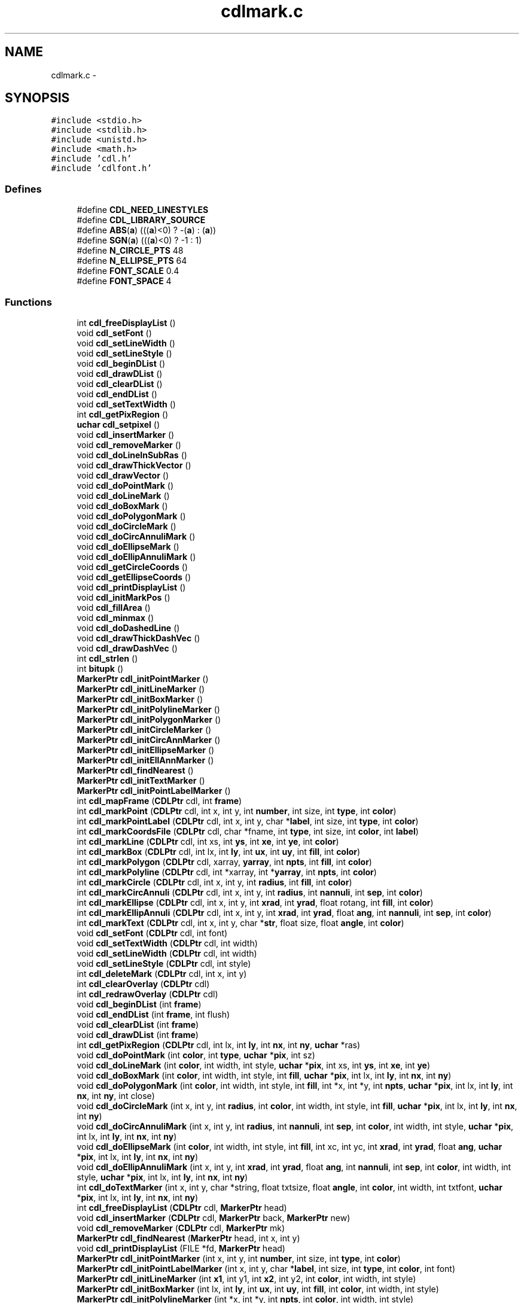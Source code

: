 .TH "cdlmark.c" 3 "23 Dec 2003" "imcat" \" -*- nroff -*-
.ad l
.nh
.SH NAME
cdlmark.c \- 
.SH SYNOPSIS
.br
.PP
\fC#include <stdio.h>\fP
.br
\fC#include <stdlib.h>\fP
.br
\fC#include <unistd.h>\fP
.br
\fC#include <math.h>\fP
.br
\fC#include 'cdl.h'\fP
.br
\fC#include 'cdlfont.h'\fP
.br

.SS "Defines"

.in +1c
.ti -1c
.RI "#define \fBCDL_NEED_LINESTYLES\fP"
.br
.ti -1c
.RI "#define \fBCDL_LIBRARY_SOURCE\fP"
.br
.ti -1c
.RI "#define \fBABS\fP(\fBa\fP)   (((\fBa\fP)<0) ? -(\fBa\fP) : (\fBa\fP))"
.br
.ti -1c
.RI "#define \fBSGN\fP(\fBa\fP)   (((\fBa\fP)<0) ? -1 : 1)"
.br
.ti -1c
.RI "#define \fBN_CIRCLE_PTS\fP   48"
.br
.ti -1c
.RI "#define \fBN_ELLIPSE_PTS\fP   64"
.br
.ti -1c
.RI "#define \fBFONT_SCALE\fP   0.4"
.br
.ti -1c
.RI "#define \fBFONT_SPACE\fP   4"
.br
.in -1c
.SS "Functions"

.in +1c
.ti -1c
.RI "int \fBcdl_freeDisplayList\fP ()"
.br
.ti -1c
.RI "void \fBcdl_setFont\fP ()"
.br
.ti -1c
.RI "void \fBcdl_setLineWidth\fP ()"
.br
.ti -1c
.RI "void \fBcdl_setLineStyle\fP ()"
.br
.ti -1c
.RI "void \fBcdl_beginDList\fP ()"
.br
.ti -1c
.RI "void \fBcdl_drawDList\fP ()"
.br
.ti -1c
.RI "void \fBcdl_clearDList\fP ()"
.br
.ti -1c
.RI "void \fBcdl_endDList\fP ()"
.br
.ti -1c
.RI "void \fBcdl_setTextWidth\fP ()"
.br
.ti -1c
.RI "int \fBcdl_getPixRegion\fP ()"
.br
.ti -1c
.RI "\fBuchar\fP \fBcdl_setpixel\fP ()"
.br
.ti -1c
.RI "void \fBcdl_insertMarker\fP ()"
.br
.ti -1c
.RI "void \fBcdl_removeMarker\fP ()"
.br
.ti -1c
.RI "void \fBcdl_doLineInSubRas\fP ()"
.br
.ti -1c
.RI "void \fBcdl_drawThickVector\fP ()"
.br
.ti -1c
.RI "void \fBcdl_drawVector\fP ()"
.br
.ti -1c
.RI "void \fBcdl_doPointMark\fP ()"
.br
.ti -1c
.RI "void \fBcdl_doLineMark\fP ()"
.br
.ti -1c
.RI "void \fBcdl_doBoxMark\fP ()"
.br
.ti -1c
.RI "void \fBcdl_doPolygonMark\fP ()"
.br
.ti -1c
.RI "void \fBcdl_doCircleMark\fP ()"
.br
.ti -1c
.RI "void \fBcdl_doCircAnnuliMark\fP ()"
.br
.ti -1c
.RI "void \fBcdl_doEllipseMark\fP ()"
.br
.ti -1c
.RI "void \fBcdl_doEllipAnnuliMark\fP ()"
.br
.ti -1c
.RI "void \fBcdl_getCircleCoords\fP ()"
.br
.ti -1c
.RI "void \fBcdl_getEllipseCoords\fP ()"
.br
.ti -1c
.RI "void \fBcdl_printDisplayList\fP ()"
.br
.ti -1c
.RI "void \fBcdl_initMarkPos\fP ()"
.br
.ti -1c
.RI "void \fBcdl_fillArea\fP ()"
.br
.ti -1c
.RI "void \fBcdl_minmax\fP ()"
.br
.ti -1c
.RI "void \fBcdl_doDashedLine\fP ()"
.br
.ti -1c
.RI "void \fBcdl_drawThickDashVec\fP ()"
.br
.ti -1c
.RI "void \fBcdl_drawDashVec\fP ()"
.br
.ti -1c
.RI "int \fBcdl_strlen\fP ()"
.br
.ti -1c
.RI "int \fBbitupk\fP ()"
.br
.ti -1c
.RI "\fBMarkerPtr\fP \fBcdl_initPointMarker\fP ()"
.br
.ti -1c
.RI "\fBMarkerPtr\fP \fBcdl_initLineMarker\fP ()"
.br
.ti -1c
.RI "\fBMarkerPtr\fP \fBcdl_initBoxMarker\fP ()"
.br
.ti -1c
.RI "\fBMarkerPtr\fP \fBcdl_initPolylineMarker\fP ()"
.br
.ti -1c
.RI "\fBMarkerPtr\fP \fBcdl_initPolygonMarker\fP ()"
.br
.ti -1c
.RI "\fBMarkerPtr\fP \fBcdl_initCircleMarker\fP ()"
.br
.ti -1c
.RI "\fBMarkerPtr\fP \fBcdl_initCircAnnMarker\fP ()"
.br
.ti -1c
.RI "\fBMarkerPtr\fP \fBcdl_initEllipseMarker\fP ()"
.br
.ti -1c
.RI "\fBMarkerPtr\fP \fBcdl_initEllAnnMarker\fP ()"
.br
.ti -1c
.RI "\fBMarkerPtr\fP \fBcdl_findNearest\fP ()"
.br
.ti -1c
.RI "\fBMarkerPtr\fP \fBcdl_initTextMarker\fP ()"
.br
.ti -1c
.RI "\fBMarkerPtr\fP \fBcdl_initPointLabelMarker\fP ()"
.br
.ti -1c
.RI "int \fBcdl_mapFrame\fP (\fBCDLPtr\fP cdl, int \fBframe\fP)"
.br
.ti -1c
.RI "int \fBcdl_markPoint\fP (\fBCDLPtr\fP cdl, int x, int y, int \fBnumber\fP, int size, int \fBtype\fP, int \fBcolor\fP)"
.br
.ti -1c
.RI "int \fBcdl_markPointLabel\fP (\fBCDLPtr\fP cdl, int x, int y, char *\fBlabel\fP, int size, int \fBtype\fP, int \fBcolor\fP)"
.br
.ti -1c
.RI "int \fBcdl_markCoordsFile\fP (\fBCDLPtr\fP cdl, char *fname, int \fBtype\fP, int size, int \fBcolor\fP, int \fBlabel\fP)"
.br
.ti -1c
.RI "int \fBcdl_markLine\fP (\fBCDLPtr\fP cdl, int xs, int \fBys\fP, int \fBxe\fP, int \fBye\fP, int \fBcolor\fP)"
.br
.ti -1c
.RI "int \fBcdl_markBox\fP (\fBCDLPtr\fP cdl, int lx, int \fBly\fP, int \fBux\fP, int \fBuy\fP, int \fBfill\fP, int \fBcolor\fP)"
.br
.ti -1c
.RI "int \fBcdl_markPolygon\fP (\fBCDLPtr\fP cdl, xarray, \fByarray\fP, int \fBnpts\fP, int \fBfill\fP, int \fBcolor\fP)"
.br
.ti -1c
.RI "int \fBcdl_markPolyline\fP (\fBCDLPtr\fP cdl, int *xarray, int *\fByarray\fP, int \fBnpts\fP, int \fBcolor\fP)"
.br
.ti -1c
.RI "int \fBcdl_markCircle\fP (\fBCDLPtr\fP cdl, int x, int y, int \fBradius\fP, int \fBfill\fP, int \fBcolor\fP)"
.br
.ti -1c
.RI "int \fBcdl_markCircAnnuli\fP (\fBCDLPtr\fP cdl, int x, int y, int \fBradius\fP, int \fBnannuli\fP, int \fBsep\fP, int \fBcolor\fP)"
.br
.ti -1c
.RI "int \fBcdl_markEllipse\fP (\fBCDLPtr\fP cdl, int x, int y, int \fBxrad\fP, int \fByrad\fP, float rotang, int \fBfill\fP, int \fBcolor\fP)"
.br
.ti -1c
.RI "int \fBcdl_markEllipAnnuli\fP (\fBCDLPtr\fP cdl, int x, int y, int \fBxrad\fP, int \fByrad\fP, float \fBang\fP, int \fBnannuli\fP, int \fBsep\fP, int \fBcolor\fP)"
.br
.ti -1c
.RI "int \fBcdl_markText\fP (\fBCDLPtr\fP cdl, int x, int y, char *\fBstr\fP, float size, float \fBangle\fP, int \fBcolor\fP)"
.br
.ti -1c
.RI "void \fBcdl_setFont\fP (\fBCDLPtr\fP cdl, int font)"
.br
.ti -1c
.RI "void \fBcdl_setTextWidth\fP (\fBCDLPtr\fP cdl, int width)"
.br
.ti -1c
.RI "void \fBcdl_setLineWidth\fP (\fBCDLPtr\fP cdl, int width)"
.br
.ti -1c
.RI "void \fBcdl_setLineStyle\fP (\fBCDLPtr\fP cdl, int style)"
.br
.ti -1c
.RI "int \fBcdl_deleteMark\fP (\fBCDLPtr\fP cdl, int x, int y)"
.br
.ti -1c
.RI "int \fBcdl_clearOverlay\fP (\fBCDLPtr\fP cdl)"
.br
.ti -1c
.RI "int \fBcdl_redrawOverlay\fP (\fBCDLPtr\fP cdl)"
.br
.ti -1c
.RI "void \fBcdl_beginDList\fP (int \fBframe\fP)"
.br
.ti -1c
.RI "void \fBcdl_endDList\fP (int \fBframe\fP, int flush)"
.br
.ti -1c
.RI "void \fBcdl_clearDList\fP (int \fBframe\fP)"
.br
.ti -1c
.RI "void \fBcdl_drawDList\fP (int \fBframe\fP)"
.br
.ti -1c
.RI "int \fBcdl_getPixRegion\fP (\fBCDLPtr\fP cdl, int lx, int \fBly\fP, int \fBnx\fP, int \fBny\fP, \fBuchar\fP *ras)"
.br
.ti -1c
.RI "void \fBcdl_doPointMark\fP (int \fBcolor\fP, int \fBtype\fP, \fBuchar\fP *\fBpix\fP, int sz)"
.br
.ti -1c
.RI "void \fBcdl_doLineMark\fP (int \fBcolor\fP, int width, int style, \fBuchar\fP *\fBpix\fP, int xs, int \fBys\fP, int \fBxe\fP, int \fBye\fP)"
.br
.ti -1c
.RI "void \fBcdl_doBoxMark\fP (int \fBcolor\fP, int width, int style, int \fBfill\fP, \fBuchar\fP *\fBpix\fP, int lx, int \fBly\fP, int \fBnx\fP, int \fBny\fP)"
.br
.ti -1c
.RI "void \fBcdl_doPolygonMark\fP (int \fBcolor\fP, int width, int style, int \fBfill\fP, int *x, int *y, int \fBnpts\fP, \fBuchar\fP *\fBpix\fP, int lx, int \fBly\fP, int \fBnx\fP, int \fBny\fP, int close)"
.br
.ti -1c
.RI "void \fBcdl_doCircleMark\fP (int x, int y, int \fBradius\fP, int \fBcolor\fP, int width, int style, int \fBfill\fP, \fBuchar\fP *\fBpix\fP, int lx, int \fBly\fP, int \fBnx\fP, int \fBny\fP)"
.br
.ti -1c
.RI "void \fBcdl_doCircAnnuliMark\fP (int x, int y, int \fBradius\fP, int \fBnannuli\fP, int \fBsep\fP, int \fBcolor\fP, int width, int style, \fBuchar\fP *\fBpix\fP, int lx, int \fBly\fP, int \fBnx\fP, int \fBny\fP)"
.br
.ti -1c
.RI "void \fBcdl_doEllipseMark\fP (int \fBcolor\fP, int width, int style, int \fBfill\fP, int xc, int yc, int \fBxrad\fP, int \fByrad\fP, float \fBang\fP, \fBuchar\fP *\fBpix\fP, int lx, int \fBly\fP, int \fBnx\fP, int \fBny\fP)"
.br
.ti -1c
.RI "void \fBcdl_doEllipAnnuliMark\fP (int x, int y, int \fBxrad\fP, int \fByrad\fP, float \fBang\fP, int \fBnannuli\fP, int \fBsep\fP, int \fBcolor\fP, int width, int style, \fBuchar\fP *\fBpix\fP, int lx, int \fBly\fP, int \fBnx\fP, int \fBny\fP)"
.br
.ti -1c
.RI "int \fBcdl_doTextMarker\fP (int x, int y, char *string, float txtsize, float \fBangle\fP, int \fBcolor\fP, int width, int txtfont, \fBuchar\fP *\fBpix\fP, int lx, int \fBly\fP, int \fBnx\fP, int \fBny\fP)"
.br
.ti -1c
.RI "int \fBcdl_freeDisplayList\fP (\fBCDLPtr\fP cdl, \fBMarkerPtr\fP head)"
.br
.ti -1c
.RI "void \fBcdl_insertMarker\fP (\fBCDLPtr\fP cdl, \fBMarkerPtr\fP back, \fBMarkerPtr\fP new)"
.br
.ti -1c
.RI "void \fBcdl_removeMarker\fP (\fBCDLPtr\fP cdl, \fBMarkerPtr\fP mk)"
.br
.ti -1c
.RI "\fBMarkerPtr\fP \fBcdl_findNearest\fP (\fBMarkerPtr\fP head, int x, int y)"
.br
.ti -1c
.RI "void \fBcdl_printDisplayList\fP (FILE *fd, \fBMarkerPtr\fP head)"
.br
.ti -1c
.RI "\fBMarkerPtr\fP \fBcdl_initPointMarker\fP (int x, int y, int \fBnumber\fP, int size, int \fBtype\fP, int \fBcolor\fP)"
.br
.ti -1c
.RI "\fBMarkerPtr\fP \fBcdl_initPointLabelMarker\fP (int x, int y, char *\fBlabel\fP, int size, int \fBtype\fP, int \fBcolor\fP, int font)"
.br
.ti -1c
.RI "\fBMarkerPtr\fP \fBcdl_initLineMarker\fP (int \fBx1\fP, int y1, int \fBx2\fP, int y2, int \fBcolor\fP, int width, int style)"
.br
.ti -1c
.RI "\fBMarkerPtr\fP \fBcdl_initBoxMarker\fP (int lx, int \fBly\fP, int \fBux\fP, int \fBuy\fP, int \fBfill\fP, int \fBcolor\fP, int width, int style)"
.br
.ti -1c
.RI "\fBMarkerPtr\fP \fBcdl_initPolylineMarker\fP (int *x, int *y, int \fBnpts\fP, int \fBcolor\fP, int width, int style)"
.br
.ti -1c
.RI "\fBMarkerPtr\fP \fBcdl_initPolygonMarker\fP (int *x, int *y, int \fBnpts\fP, int \fBfill\fP, int \fBcolor\fP, int width, int style)"
.br
.ti -1c
.RI "\fBMarkerPtr\fP \fBcdl_initCircleMarker\fP (int x, int y, int \fBradius\fP, int \fBfill\fP, int \fBcolor\fP, int width, int style)"
.br
.ti -1c
.RI "\fBMarkerPtr\fP \fBcdl_initCircAnnMarker\fP (int x, int y, int \fBradius\fP, int \fBnannuli\fP, int \fBsep\fP, int \fBcolor\fP, int width, int style)"
.br
.ti -1c
.RI "\fBMarkerPtr\fP \fBcdl_initEllipseMarker\fP (int x, int y, int \fBxrad\fP, int \fByrad\fP, float \fBang\fP, int \fBfill\fP, int \fBcolor\fP, int width, int style)"
.br
.ti -1c
.RI "\fBMarkerPtr\fP \fBcdl_initEllAnnMarker\fP (int x, int y, int \fBxrad\fP, int \fByrad\fP, float \fBang\fP, int \fBnannuli\fP, int \fBsep\fP, int \fBcolor\fP, int width, int style)"
.br
.ti -1c
.RI "\fBMarkerPtr\fP \fBcdl_initTextMarker\fP (int x, int y, char *string, float size, int \fBcolor\fP, int font, int width)"
.br
.ti -1c
.RI "void \fBcdl_initMarkPos\fP (\fBMarkerPtr\fP mk, int \fBnx\fP, int \fBny\fP, int lx, int \fBly\fP)"
.br
.ti -1c
.RI "void \fBcdl_doLineInSubRas\fP (\fBuchar\fP *\fBpix\fP, int \fBcolor\fP, int width, int style, int \fBx1\fP, int \fBx2\fP, int y1, int y2, int lx, int \fBly\fP, int \fBnx\fP, int \fBny\fP)"
.br
.ti -1c
.RI "void \fBcdl_doDashedLine\fP (\fBuchar\fP *\fBpix\fP, int \fBcolor\fP, int width, int style, int *x, int *y, int \fBnpts\fP, int lx, int \fBly\fP, int \fBnx\fP, int \fBny\fP)"
.br
.ti -1c
.RI "void \fBcdl_drawThickVector\fP (\fBuchar\fP *\fBpix\fP, int \fBcolor\fP, int width, int style, int \fBx1\fP, int \fBx2\fP, int y1, int y2, int lx, int \fBly\fP, int \fBnx\fP, int \fBny\fP)"
.br
.ti -1c
.RI "void \fBcdl_drawVector\fP (\fBuchar\fP *\fBpix\fP, int \fBcolor\fP, int \fBx1\fP, int \fBx2\fP, int y1, int y2, int lx, int \fBly\fP, int \fBnx\fP, int \fBny\fP)"
.br
.ti -1c
.RI "void \fBcdl_drawThickDashVec\fP (\fBuchar\fP *\fBpix\fP, int \fBcolor\fP, int width, int style, int \fBx1\fP, int \fBx2\fP, int y1, int y2, int lx, int \fBly\fP, int \fBnx\fP, int \fBny\fP)"
.br
.ti -1c
.RI "void \fBcdl_drawDashVec\fP (\fBuchar\fP *\fBpix\fP, int \fBcolor\fP, int style, int \fBx1\fP, int \fBx2\fP, int y1, int y2, int lx, int \fBly\fP, int \fBnx\fP, int \fBny\fP)"
.br
.ti -1c
.RI "\fBuchar\fP \fBcdl_setpixel\fP (\fBuchar\fP \fBpix\fP, int style, int \fBcolor\fP)"
.br
.ti -1c
.RI "void \fBcdl_fillArea\fP (\fBuchar\fP *\fBpix\fP, int \fBnx\fP, int \fBny\fP, int \fBcolor\fP)"
.br
.ti -1c
.RI "void \fBcdl_getCircleCoords\fP (int xcen, int ycen, int \fBradius\fP, int *x, int *y, int \fBnpts\fP)"
.br
.ti -1c
.RI "void \fBcdl_getEllipseCoords\fP (int xcen, int ycen, int xradius, int yradius, float rotang, int *x, int *y)"
.br
.ti -1c
.RI "void \fBcdl_minmax\fP (int *array, int \fBnpts\fP, int *amin, int *amax)"
.br
.ti -1c
.RI "int \fBcdl_strlen\fP (char *\fBstr\fP, float txtsize, int txtfont)"
.br
.ti -1c
.RI "int \fBbitupk\fP (unsigned int wordp, int offset, int nbits)"
.br
.in -1c
.SS "Variables"

.in +1c
.ti -1c
.RI "\fBMarkerPtr\fP \fBDLHead\fP [MAX_FRAMES]"
.br
.ti -1c
.RI "\fBMarkerPtr\fP \fBDLTail\fP [MAX_FRAMES]"
.br
.ti -1c
.RI "int \fBDLFlag\fP []"
.br
.ti -1c
.RI "\fBuchar\fP * \fBDLFBPix\fP [MAX_FRAMES]"
.br
.ti -1c
.RI "int \fBcdl_debug\fP"
.br
.ti -1c
.RI "unsigned \fBbitmask\fP []"
.br
.in -1c
.SH "Define Documentation"
.PP 
.SS "#define ABS(\fBa\fP)   (((\fBa\fP)<0) ? -(\fBa\fP) : (\fBa\fP))"
.PP
Definition at line 141 of file cdlmark.c.
.PP
Referenced by cdl_doLineMark(), cdl_drawDashVec(), cdl_drawVector(), cdl_findNearest(), cdl_markLine(), cdl_markPolygon(), cdl_markPolyline(), and doplot().
.SS "#define CDL_LIBRARY_SOURCE"
.PP
Definition at line 6 of file cdlmark.c.
.SS "#define CDL_NEED_LINESTYLES"
.PP
Definition at line 5 of file cdlmark.c.
.SS "#define FONT_SCALE   0.4"
.PP
Definition at line 148 of file cdlmark.c.
.PP
Referenced by cdl_doTextMarker(), cdl_markPoint(), cdl_markText(), and cdl_strlen().
.SS "#define FONT_SPACE   4"
.PP
Definition at line 149 of file cdlmark.c.
.PP
Referenced by cdl_doTextMarker(), cdl_markText(), and cdl_strlen().
.SS "#define N_CIRCLE_PTS   48"
.PP
Definition at line 146 of file cdlmark.c.
.PP
Referenced by cdl_doCircleMark().
.SS "#define N_ELLIPSE_PTS   64"
.PP
Definition at line 147 of file cdlmark.c.
.PP
Referenced by cdl_doEllipseMark(), and cdl_getEllipseCoords().
.SS "#define SGN(\fBa\fP)   (((\fBa\fP)<0) ? -1 : 1)"
.PP
Definition at line 144 of file cdlmark.c.
.PP
Referenced by cdl_drawDashVec(), and cdl_drawVector().
.SH "Function Documentation"
.PP 
.SS "int bitupk (unsigned int wordp, int offset, int nbits)\fC [static]\fP"
.PP
Definition at line 3818 of file cdlmark.c.
.PP
References bitmask.
.SS "int bitupk ()"
.PP
Referenced by cdl_doTextMarker().
.SS "void cdl_beginDList (int frame)"
.PP
Definition at line 1350 of file cdlmark.c.
.PP
References frame.
.SS "void cdl_beginDList ()"
.PP
.SS "void cdl_clearDList (int frame)"
.PP
Definition at line 1394 of file cdlmark.c.
.PP
References frame.
.SS "void cdl_clearDList ()"
.PP
.SS "int cdl_clearOverlay (\fBCDLPtr\fP cdl)"
.PP
Definition at line 1278 of file cdlmark.c.
.PP
References Marker::back, cdl_debug, cdl_removeMarker(), cdl_writeSubRaster(), CDLPtr, DLHead, DLTail, ERR, Marker::lx, Marker::ly, MarkerPtr, Marker::nx, Marker::ny, OK, and Marker::refpix.
.SS "int cdl_deleteMark (\fBCDLPtr\fP cdl, int x, int y)"
.PP
Definition at line 1218 of file cdlmark.c.
.PP
References Marker::back, cdl_debug, cdl_findNearest(), cdl_removeMarker(), cdl_writeSubRaster(), CDLPtr, DLHead, ERR, Marker::lx, Marker::ly, MarkerPtr, MK_POINT, MK_TEXT, Marker::next, Marker::number, Marker::nx, Marker::ny, OK, Marker::refpix, Marker::type, x, and y.
.SS "void cdl_doBoxMark (int color, int width, int style, int fill, \fBuchar\fP	* pix, int lx, int ly, int nx, int ny)\fC [static]\fP"
.PP
Definition at line 1649 of file cdlmark.c.
.PP
References cdl_doDashedLine(), color, dot(), fill, i, j, k, L_HOLLOW, L_SHADOW, L_SOLID, ly, nx, ny, pix, uchar, w, x, and y.
.SS "void cdl_doBoxMark ()"
.PP
Referenced by cdl_doPointMark(), and cdl_markBox().
.SS "void cdl_doCircAnnuliMark (int x, int y, int radius, int nannuli, int sep, int color, int width, int style, \fBuchar\fP	* pix, int lx, int ly, int nx, int ny)\fC [static]\fP"
.PP
Definition at line 1905 of file cdlmark.c.
.PP
References cdl_doCircleMark(), color, False, i, ly, nannuli, nx, ny, pix, radius, sep, uchar, x, and y.
.SS "void cdl_doCircAnnuliMark ()"
.PP
Referenced by cdl_markCircAnnuli().
.SS "void cdl_doCircleMark (int x, int y, int radius, int color, int width, int style, int fill, \fBuchar\fP	* pix, int lx, int ly, int nx, int ny)\fC [static]\fP"
.PP
Definition at line 1858 of file cdlmark.c.
.PP
References cdl_doPolygonMark(), cdl_getCircleCoords(), color, fill, ly, N_CIRCLE_PTS, nx, ny, pix, radius, True, uchar, x, xp(), y, and yp().
.SS "void cdl_doCircleMark ()"
.PP
Referenced by cdl_doCircAnnuliMark(), cdl_doPointMark(), and cdl_markCircle().
.SS "void cdl_doDashedLine (\fBuchar\fP	* pix, int color, int width, int style, int	* x, int * y, int npts, int lx, int ly, int nx, int ny)\fC [static]\fP"
.PP
Definition at line 3071 of file cdlmark.c.
.PP
References cdl_debug, cdl_drawDashVec(), cdl_drawThickDashVec(), color, dot(), i, ly, npts, nx, ny, pix, uchar, x, and y.
.SS "void cdl_doDashedLine ()"
.PP
Referenced by cdl_doBoxMark(), cdl_doLineMark(), and cdl_doPolygonMark().
.SS "void cdl_doEllipAnnuliMark (int x, int y, int xrad, int yrad, float ang, int nannuli, int sep, int color, int width, int style, \fBuchar\fP	* pix, int lx, int ly, int nx, int ny)\fC [static]\fP"
.PP
Definition at line 2002 of file cdlmark.c.
.PP
References ang, cdl_doEllipseMark(), color, False, i, ly, nannuli, nx, ny, pix, sep, uchar, x, xrad, y, and yrad.
.SS "void cdl_doEllipAnnuliMark ()"
.PP
Referenced by cdl_markEllipAnnuli().
.SS "void cdl_doEllipseMark (int color, int width, int style, int fill, int xc, int yc, int xrad, int yrad, float ang, \fBuchar\fP	* pix, int lx, int ly, int nx, int ny)\fC [static]\fP"
.PP
Definition at line 1952 of file cdlmark.c.
.PP
References ang, cdl_doPolygonMark(), cdl_getEllipseCoords(), color, fill, ly, N_ELLIPSE_PTS, nx, ny, pix, True, uchar, xp(), xrad, yp(), and yrad.
.SS "void cdl_doEllipseMark ()\fC [static]\fP"
.PP
Referenced by cdl_doEllipAnnuliMark(), and cdl_markEllipse().
.SS "void cdl_doLineInSubRas (\fBuchar\fP	* pix, int color, int width, int style, int x1, int x2, int y1, int y2, int lx, int ly, int nx, int ny)\fC [static]\fP"
.PP
Definition at line 3024 of file cdlmark.c.
.PP
References cdl_drawThickVector(), cdl_drawVector(), color, L_HOLLOW, L_SOLID, ly, nx, ny, pix, and uchar.
.SS "void cdl_doLineInSubRas ()\fC [static]\fP"
.PP
Referenced by cdl_doLineMark(), cdl_doPolygonMark(), cdl_doTextMarker(), and cdl_markText().
.SS "void cdl_doLineMark (int color, int width, int style, \fBuchar\fP	* pix, int xs, int ys, int xe, int ye)\fC [static]\fP"
.PP
Definition at line 1593 of file cdlmark.c.
.PP
References ABS, cdl_doDashedLine(), cdl_doLineInSubRas(), color, L_DASHED, L_DOTDASH, L_DOTTED, L_HOLLOW, L_SOLID, ly, min, nx, ny, pix, uchar, x, xe, y, ye, and ys.
.SS "void cdl_doLineMark ()"
.PP
Referenced by cdl_markLine().
.SS "void cdl_doPointMark (int color, int type, \fBuchar\fP	* pix, int sz)\fC [static]\fP"
.PP
Definition at line 1474 of file cdlmark.c.
.PP
References cdl_doBoxMark(), cdl_doCircleMark(), cdl_doPolygonMark(), color, fill, i, j, k, L_SOLID, M_BOX, M_CIRCLE, M_CROSS, M_DIAMOND, M_FILL, M_HBLINE, M_HLINE, M_PLUS, M_POINT, M_STAR, M_VBLINE, M_VLINE, npts, pix, True, type, uchar, x, xp(), y, and yp().
.SS "void cdl_doPointMark ()\fC [static]\fP"
.PP
Referenced by cdl_markPoint(), and cdl_markPointLabel().
.SS "void cdl_doPolygonMark (int color, int width, int style, int fill, int	* x, int * y, int npts, \fBuchar\fP	* pix, int lx, int ly, int nx, int ny, int close)\fC [static]\fP"
.PP
Definition at line 1753 of file cdlmark.c.
.PP
References cdl_debug, cdl_doDashedLine(), cdl_doLineInSubRas(), cdl_fillArea(), color, fill, i, L_DASHED, L_DOTDASH, L_DOTTED, L_HOLLOW, L_SOLID, ly, malloc(), npts, nx, ny, pix, uchar, x, xp(), y, and yp().
.SS "void cdl_doPolygonMark ()\fC [static]\fP"
.PP
Referenced by cdl_doCircleMark(), cdl_doEllipseMark(), cdl_doPointMark(), cdl_markPolygon(), and cdl_markPolyline().
.SS "int cdl_doTextMarker (int x, int y, char    * string, float txtsize, float angle, int color, int width, int txtfont, \fBuchar\fP   * pix, int lx, int ly, int nx, int ny)"
.PP
Definition at line 2053 of file cdlmark.c.
.PP
References angle, bitupk(), cdl_doLineInSubRas(), CHARACTER_END, CHARACTER_HEIGHT, CHARACTER_START, CHARACTER_WIDTH, chridx, chrtab, color, COORD_PEN_LEN, COORD_PEN_START, COORD_X_LEN, COORD_X_START, COORD_Y_LEN, COORD_Y_START, F_FUTURA, F_GREEK, F_ROMAN, F_TIMES, FONT_SCALE, FONT_SPACE, futidx, futtab, futwid, gchidx, gchtab, gchwid, i, j, L_SOLID, len, ly, mx, my, nx, ny, OK, pix, size, timidx, timtab, timwid, uchar, w, x, and y.
.PP
Referenced by cdl_markText().
.SS "void cdl_drawDashVec (\fBuchar\fP	* pix, int color, int style, int x1, int x2, int y1, int y2, int lx, int ly, int nx, int ny)\fC [static]\fP"
.PP
Definition at line 3365 of file cdlmark.c.
.PP
References ABS, cdl_setpixel(), color, d, dx, dy, i, ly, max, min, nx, ny, pix, SGN, uchar, x, and y.
.SS "void cdl_drawDashVec ()"
.PP
Referenced by cdl_doDashedLine(), and cdl_drawThickDashVec().
.SS "void cdl_drawDList (int frame)"
.PP
Definition at line 1413 of file cdlmark.c.
.PP
References frame.
.SS "void cdl_drawDList ()"
.PP
.SS "void cdl_drawThickDashVec (\fBuchar\fP	* pix, int color, int width, int style, int x1, int x2, int y1, int y2, int lx, int ly, int nx, int ny)\fC [static]\fP"
.PP
Definition at line 3277 of file cdlmark.c.
.PP
References abs, cdl_drawDashVec(), color, dot(), dx, dy, i, L_DASHED, L_DOTDASH, L_DOTTED, ly, n, nx, ny, pix, sign, and uchar.
.SS "void cdl_drawThickDashVec ()\fC [static]\fP"
.PP
Referenced by cdl_doDashedLine().
.SS "void cdl_drawThickVector (\fBuchar\fP	* pix, int color, int width, int style, int x1, int x2, int y1, int y2, int lx, int ly, int nx, int ny)\fC [static]\fP"
.PP
Definition at line 3129 of file cdlmark.c.
.PP
References abs, cdl_drawVector(), color, dx, dy, i, L_HOLLOW, L_SHADOW, ly, n, nx, ny, pix, sign, uchar, and w.
.SS "void cdl_drawThickVector ()"
.PP
Referenced by cdl_doLineInSubRas().
.SS "void cdl_drawVector (\fBuchar\fP	* pix, int color, int x1, int x2, int y1, int y2, int lx, int ly, int nx, int ny)\fC [static]\fP"
.PP
Definition at line 3211 of file cdlmark.c.
.PP
References ABS, color, d, dx, dy, i, ly, max, min, nx, ny, pix, SGN, uchar, x, and y.
.SS "void cdl_drawVector ()"
.PP
Referenced by cdl_doLineInSubRas(), and cdl_drawThickVector().
.SS "void cdl_endDList (int frame, int flush)"
.PP
Definition at line 1374 of file cdlmark.c.
.PP
References frame.
.SS "void cdl_endDList ()"
.PP
.SS "void cdl_fillArea (\fBuchar\fP	* pix, int nx, int ny, int color)\fC [static]\fP"
.PP
Definition at line 3464 of file cdlmark.c.
.PP
References color, i, j, l, nx, ny, pix, r, and uchar.
.SS "void cdl_fillArea ()\fC [static]\fP"
.PP
Referenced by cdl_doPolygonMark().
.SS "\fBMarkerPtr\fP cdl_findNearest (\fBMarkerPtr\fP head, int x, int y)"
.PP
Definition at line 2381 of file cdlmark.c.
.PP
References A, ABS, C, cdl_debug, dist, dmin, i, MarkerPtr, min, MK_BOX, MK_CIRCANN, MK_CIRCLE, MK_ELLIPANN, MK_ELLIPSE, MK_LINE, MK_POINT, MK_POLYGON, MK_POLYLINE, MK_TEXT, Marker::next, Marker::npts, Marker::type, Marker::x, x, Marker::xp, Marker::y, y, and Marker::yp.
.SS "\fBMarkerPtr\fP cdl_findNearest ()"
.PP
Referenced by cdl_deleteMark().
.SS "int cdl_freeDisplayList (\fBCDLPtr\fP cdl, \fBMarkerPtr\fP head)"
.PP
Definition at line 2258 of file cdlmark.c.
.PP
References cdl_debug, cdl_removeMarker(), CDLPtr, MarkerPtr, Marker::next, and OK.
.SS "int cdl_freeDisplayList ()"
.PP
Referenced by cdl_displayPix().
.SS "void cdl_getCircleCoords (int xcen, int ycen, int radius, int	* x, int * y, int npts)\fC [static]\fP"
.PP
Definition at line 3513 of file cdlmark.c.
.PP
References a1, a2, a3, b1, b2, b3, b4, i, npts, radius, x, and y.
.SS "void cdl_getCircleCoords ()\fC [static]\fP"
.PP
Referenced by cdl_doCircleMark().
.SS "void cdl_getEllipseCoords (int xcen, int ycen, int xradius, int yradius, float rotang, int	* x, int * y)\fC [static]\fP"
.PP
Definition at line 3598 of file cdlmark.c.
.PP
References a2, b1, b3, i, N_ELLIPSE_PTS, x, and y.
.SS "void cdl_getEllipseCoords ()"
.PP
Referenced by cdl_doEllipseMark().
.SS "int cdl_getPixRegion (\fBCDLPtr\fP cdl, int lx, int ly, int nx, int ny, \fBuchar\fP	* ras)\fC [static]\fP"
.PP
Definition at line 1444 of file cdlmark.c.
.PP
References cdl_readSubRaster(), CDLPtr, ly, malloc(), nx, ny, and uchar.
.SS "int cdl_getPixRegion ()\fC [static]\fP"
.PP
Referenced by cdl_markBox(), cdl_markCircAnnuli(), cdl_markCircle(), cdl_markEllipAnnuli(), cdl_markEllipse(), cdl_markLine(), cdl_markPoint(), cdl_markPointLabel(), cdl_markPolygon(), cdl_markPolyline(), and cdl_markText().
.SS "\fBMarkerPtr\fP cdl_initBoxMarker (int lx, int ly, int ux, int uy, int fill, int color, int width, int style)\fC [static]\fP"
.PP
Definition at line 2630 of file cdlmark.c.
.PP
References Marker::color, color, Marker::fill, fill, Marker::linestyle, Marker::linewidth, ly, malloc(), MarkerPtr, MK_BOX, Marker::type, ux, uy, Marker::x, Marker::xp, Marker::y, and Marker::yp.
.SS "\fBMarkerPtr\fP cdl_initBoxMarker ()\fC [static]\fP"
.PP
Referenced by cdl_markBox().
.SS "\fBMarkerPtr\fP cdl_initCircAnnMarker (int x, int y, int radius, int nannuli, int sep, int color, int width, int style)\fC [static]\fP"
.PP
Definition at line 2809 of file cdlmark.c.
.PP
References Marker::color, color, Marker::linestyle, Marker::linewidth, MarkerPtr, MK_CIRCANN, Marker::nannuli, nannuli, Marker::radius, radius, Marker::sep, sep, Marker::type, Marker::x, x, Marker::y, and y.
.SS "\fBMarkerPtr\fP cdl_initCircAnnMarker ()\fC [static]\fP"
.PP
Referenced by cdl_markCircAnnuli().
.SS "\fBMarkerPtr\fP cdl_initCircleMarker (int x, int y, int radius, int fill, int color, int width, int style)\fC [static]\fP"
.PP
Definition at line 2766 of file cdlmark.c.
.PP
References Marker::color, color, Marker::fill, fill, Marker::linestyle, Marker::linewidth, MarkerPtr, MK_CIRCLE, Marker::radius, radius, Marker::type, Marker::x, x, Marker::y, and y.
.SS "\fBMarkerPtr\fP cdl_initCircleMarker ()"
.PP
Referenced by cdl_markCircle().
.SS "\fBMarkerPtr\fP cdl_initEllAnnMarker (int x, int y, int xrad, int yrad, float ang, int nannuli, int sep, int color, int width, int style)\fC [static]\fP"
.PP
Definition at line 2903 of file cdlmark.c.
.PP
References Marker::ang, ang, Marker::color, color, Marker::linestyle, Marker::linewidth, MarkerPtr, MK_ELLIPANN, Marker::nannuli, nannuli, Marker::sep, sep, Marker::type, Marker::x, x, Marker::xrad, xrad, Marker::y, y, Marker::yrad, and yrad.
.SS "\fBMarkerPtr\fP cdl_initEllAnnMarker ()\fC [static]\fP"
.PP
Referenced by cdl_markEllipAnnuli().
.SS "\fBMarkerPtr\fP cdl_initEllipseMarker (int x, int y, int xrad, int yrad, float ang, int fill, int color, int width, int style)\fC [static]\fP"
.PP
Definition at line 2855 of file cdlmark.c.
.PP
References Marker::ang, ang, Marker::color, color, Marker::fill, fill, Marker::linestyle, Marker::linewidth, MarkerPtr, MK_ELLIPSE, Marker::type, Marker::x, x, Marker::xrad, xrad, Marker::y, y, Marker::yrad, and yrad.
.SS "\fBMarkerPtr\fP cdl_initEllipseMarker ()"
.PP
Referenced by cdl_markEllipse().
.SS "\fBMarkerPtr\fP cdl_initLineMarker (int x1, int y1, int x2, int y2, int color, int width, int style)\fC [static]\fP"
.PP
Definition at line 2585 of file cdlmark.c.
.PP
References Marker::color, color, Marker::linestyle, Marker::linewidth, malloc(), MarkerPtr, MK_LINE, Marker::type, Marker::x, Marker::xp, Marker::y, and Marker::yp.
.SS "\fBMarkerPtr\fP cdl_initLineMarker ()"
.PP
Referenced by cdl_markLine().
.SS "void cdl_initMarkPos (\fBMarkerPtr\fP mk, int nx, int ny, int lx, int ly)\fC [static]\fP"
.PP
Definition at line 2981 of file cdlmark.c.
.PP
References ly, MarkerPtr, nx, and ny.
.SS "void cdl_initMarkPos ()"
.PP
Referenced by cdl_markBox(), cdl_markCircAnnuli(), cdl_markCircle(), cdl_markEllipAnnuli(), cdl_markEllipse(), cdl_markLine(), cdl_markPoint(), cdl_markPointLabel(), cdl_markPolygon(), cdl_markPolyline(), and cdl_markText().
.SS "\fBMarkerPtr\fP cdl_initPointLabelMarker (int x, int y, char    * label, int size, int type, int color, int font)\fC [static]\fP"
.PP
Definition at line 2543 of file cdlmark.c.
.PP
References Marker::color, color, Marker::font, label, malloc(), MarkerPtr, MK_POINT, Marker::pt_type, Marker::size, size, Marker::str, Marker::type, type, Marker::x, x, Marker::y, and y.
.SS "\fBMarkerPtr\fP cdl_initPointLabelMarker ()"
.PP
Referenced by cdl_markPointLabel().
.SS "\fBMarkerPtr\fP cdl_initPointMarker (int x, int y, int number, int size, int type, int color)\fC [static]\fP"
.PP
Definition at line 2502 of file cdlmark.c.
.PP
References Marker::color, color, MarkerPtr, MK_POINT, Marker::number, number, Marker::pt_type, Marker::size, size, Marker::type, type, Marker::x, x, Marker::y, and y.
.SS "\fBMarkerPtr\fP cdl_initPointMarker ()\fC [static]\fP"
.PP
Referenced by cdl_markPoint().
.SS "\fBMarkerPtr\fP cdl_initPolygonMarker (int     * x, int * y, int npts, int fill, int color, int width, int style)\fC [static]\fP"
.PP
Definition at line 2720 of file cdlmark.c.
.PP
References Marker::color, color, Marker::fill, fill, Marker::linestyle, Marker::linewidth, malloc(), MarkerPtr, MK_POLYGON, Marker::npts, npts, Marker::type, Marker::x, x, Marker::xp, Marker::y, y, and Marker::yp.
.SS "\fBMarkerPtr\fP cdl_initPolygonMarker ()\fC [static]\fP"
.PP
Referenced by cdl_markPolygon().
.SS "\fBMarkerPtr\fP cdl_initPolylineMarker (int     * x, int * y, int npts, int color, int width, int style)\fC [static]\fP"
.PP
Definition at line 2676 of file cdlmark.c.
.PP
References Marker::color, color, Marker::linestyle, Marker::linewidth, malloc(), MarkerPtr, MK_POLYLINE, Marker::npts, npts, Marker::type, Marker::x, x, Marker::xp, Marker::y, y, and Marker::yp.
.SS "\fBMarkerPtr\fP cdl_initPolylineMarker ()"
.PP
Referenced by cdl_markPolyline().
.SS "\fBMarkerPtr\fP cdl_initTextMarker (int x, int y, char    * string, float size, int color, int font, int width)\fC [static]\fP"
.PP
Definition at line 2949 of file cdlmark.c.
.PP
References Marker::color, color, Marker::font, malloc(), MarkerPtr, MK_TEXT, size, Marker::str, Marker::textwidth, Marker::txsize, Marker::type, Marker::x, x, Marker::y, and y.
.SS "\fBMarkerPtr\fP cdl_initTextMarker ()\fC [static]\fP"
.PP
Referenced by cdl_markText().
.SS "void cdl_insertMarker (\fBCDLPtr\fP cdl, \fBMarkerPtr\fP back, \fBMarkerPtr\fP new)\fC [static]\fP"
.PP
Definition at line 2291 of file cdlmark.c.
.PP
References Marker::back, CDLPtr, DLHead, DLTail, MarkerPtr, Marker::next, and tmp.
.SS "void cdl_insertMarker ()\fC [static]\fP"
.PP
Referenced by cdl_markBox(), cdl_markCircAnnuli(), cdl_markCircle(), cdl_markEllipAnnuli(), cdl_markEllipse(), cdl_markLine(), cdl_markPoint(), cdl_markPointLabel(), cdl_markPolygon(), cdl_markPolyline(), and cdl_markText().
.SS "int cdl_mapFrame (\fBCDLPtr\fP cdl, int frame)"
.PP
Definition at line 173 of file cdlmark.c.
.PP
References a, b, c, cdl_getWCS(), CDL_LINEAR, cdl_setFrame(), cdl_setWCS(), CDLPtr, d, frame, malloc(), OK, SZ_NAME, title, tx, ty, xo, yo, z1, z2, and zt.
.SS "int cdl_markBox (\fBCDLPtr\fP cdl, int lx, int ly, int ux, int uy, int fill, int color)"
.PP
Definition at line 533 of file cdlmark.c.
.PP
References cdl_debug, cdl_doBoxMark(), cdl_getPixRegion(), cdl_initBoxMarker(), cdl_initMarkPos(), cdl_insertMarker(), cdl_writeSubRaster(), CDLPtr, color, DLTail, ERR, fill, ly, malloc(), MarkerPtr, Marker::markpix, nx, ny, OK, pix, Marker::refpix, tmp, uchar, ux, and uy.
.SS "int cdl_markCircAnnuli (\fBCDLPtr\fP cdl, int x, int y, int radius, int nannuli, int sep, int color)"
.PP
Definition at line 804 of file cdlmark.c.
.PP
References cdl_debug, cdl_doCircAnnuliMark(), cdl_getPixRegion(), cdl_initCircAnnMarker(), cdl_initMarkPos(), cdl_insertMarker(), cdl_writeSubRaster(), CDLPtr, color, DLTail, ERR, ly, malloc(), MarkerPtr, Marker::markpix, nannuli, nx, ny, OK, pix, radius, Marker::refpix, sep, uchar, x, and y.
.SS "int cdl_markCircle (\fBCDLPtr\fP cdl, int x, int y, int radius, int fill, int color)"
.PP
Definition at line 739 of file cdlmark.c.
.PP
References cdl_debug, cdl_doCircleMark(), cdl_getPixRegion(), cdl_initCircleMarker(), cdl_initMarkPos(), cdl_insertMarker(), cdl_writeSubRaster(), CDLPtr, color, DLTail, ERR, fill, ly, malloc(), MarkerPtr, Marker::markpix, nx, ny, OK, pix, radius, Marker::refpix, uchar, x, and y.
.SS "int cdl_markCoordsFile (\fBCDLPtr\fP cdl, char    * fname, int type, int size, int color, int label)"
.PP
Definition at line 401 of file cdlmark.c.
.PP
References cdl_markPoint(), CDLPtr, color, ERR, i, label, OK, size, type, x, and y.
.SS "int cdl_markEllipAnnuli (\fBCDLPtr\fP cdl, int x, int y, int xrad, int yrad, float ang, int nannuli, int sep, int color)"
.PP
Definition at line 941 of file cdlmark.c.
.PP
References ang, cdl_debug, cdl_doEllipAnnuliMark(), cdl_getPixRegion(), cdl_initEllAnnMarker(), cdl_initMarkPos(), cdl_insertMarker(), cdl_writeSubRaster(), CDLPtr, color, DLTail, ERR, ly, malloc(), MarkerPtr, Marker::markpix, max, nannuli, nx, ny, OK, pix, Marker::refpix, sep, uchar, x, xrad, y, and yrad.
.SS "int cdl_markEllipse (\fBCDLPtr\fP cdl, int x, int y, int xrad, int yrad, float rotang, int fill, int color)"
.PP
Definition at line 872 of file cdlmark.c.
.PP
References cdl_debug, cdl_doEllipseMark(), cdl_getPixRegion(), cdl_initEllipseMarker(), cdl_initMarkPos(), cdl_insertMarker(), cdl_writeSubRaster(), CDLPtr, color, DLTail, ERR, fill, ly, malloc(), MarkerPtr, Marker::markpix, max, nx, ny, OK, pix, Marker::refpix, uchar, x, xrad, y, and yrad.
.SS "int cdl_markLine (\fBCDLPtr\fP cdl, int xs, int ys, int xe, int ye, int color)"
.PP
Definition at line 468 of file cdlmark.c.
.PP
References ABS, cdl_debug, cdl_doLineMark(), cdl_getPixRegion(), cdl_initLineMarker(), cdl_initMarkPos(), cdl_insertMarker(), cdl_writeSubRaster(), CDLPtr, color, DLTail, ERR, L_HOLLOW, ly, malloc(), MarkerPtr, Marker::markpix, min, nx, ny, OK, pix, Marker::refpix, uchar, xe, ye, and ys.
.SS "int cdl_markPoint (\fBCDLPtr\fP cdl, int x, int y, int number, int size, int type, int color)"
.PP
Definition at line 239 of file cdlmark.c.
.PP
References cdl_debug, cdl_doPointMark(), cdl_getPixRegion(), cdl_initMarkPos(), cdl_initPointMarker(), cdl_insertMarker(), cdl_markText(), cdl_writeSubRaster(), CDLPtr, CHARACTER_WIDTH, color, DLTail, ERR, FONT_SCALE, ly, malloc(), MarkerPtr, Marker::markpix, max, number, OK, pix, Marker::refpix, size, type, uchar, x, and y.
.SS "int cdl_markPointLabel (\fBCDLPtr\fP cdl, int x, int y, char 	* label, int size, int type, int color)"
.PP
Definition at line 321 of file cdlmark.c.
.PP
References cdl_debug, cdl_doPointMark(), cdl_getPixRegion(), cdl_initMarkPos(), cdl_initPointLabelMarker(), cdl_insertMarker(), cdl_markText(), cdl_strlen(), cdl_writeSubRaster(), CDLPtr, color, DLTail, ERR, Marker::font, label, ly, malloc(), MarkerPtr, Marker::markpix, max, OK, pix, Marker::refpix, size, Marker::txsize, type, uchar, x, and y.
.SS "int cdl_markPolygon (\fBCDLPtr\fP cdl, xarray, \fByarray\fP, int npts, int fill, int color)"
.PP
Definition at line 601 of file cdlmark.c.
.PP
References ABS, cdl_debug, cdl_doPolygonMark(), cdl_getPixRegion(), cdl_initMarkPos(), cdl_initPolygonMarker(), cdl_insertMarker(), cdl_minmax(), cdl_writeSubRaster(), CDLPtr, color, DLTail, ERR, fill, ly, malloc(), MarkerPtr, Marker::markpix, min, npts, nx, ny, OK, pix, Marker::refpix, True, uchar, xmax, xmin, yarray, ymax, and ymin.
.SS "int cdl_markPolyline (\fBCDLPtr\fP cdl, int	* xarray, int * yarray, int npts, int color)"
.PP
Definition at line 670 of file cdlmark.c.
.PP
References ABS, cdl_debug, cdl_doPolygonMark(), cdl_getPixRegion(), cdl_initMarkPos(), cdl_initPolylineMarker(), cdl_insertMarker(), cdl_minmax(), cdl_writeSubRaster(), CDLPtr, color, DLTail, ERR, False, ly, malloc(), MarkerPtr, Marker::markpix, min, npts, nx, ny, OK, pix, Marker::refpix, uchar, xmax, xmin, yarray, ymax, and ymin.
.SS "int cdl_markText (\fBCDLPtr\fP cdl, int x, int y, char    * str, float size, float angle, int color)"
.PP
Definition at line 1010 of file cdlmark.c.
.PP
References angle, cdl_debug, cdl_doLineInSubRas(), cdl_doTextMarker(), cdl_getPixRegion(), cdl_initMarkPos(), cdl_initTextMarker(), cdl_insertMarker(), cdl_minmax(), cdl_strlen(), cdl_writeSubRaster(), CDLPtr, CHARACTER_HEIGHT, CHARACTER_WIDTH, color, DLTail, ERR, Marker::font, FONT_HEIGHT, FONT_SCALE, FONT_SPACE, len, ly, malloc(), MarkerPtr, Marker::markpix, nx, ny, OK, pix, Marker::refpix, size, str, uchar, w, x, xmax, xmin, y, ymax, and ymin.
.SS "void cdl_minmax (int	* array, int npts, int	* amin, int * amax)\fC [static]\fP"
.PP
Definition at line 3683 of file cdlmark.c.
.PP
References i, and npts.
.SS "void cdl_minmax ()"
.PP
Referenced by cdl_markPolygon(), cdl_markPolyline(), and cdl_markText().
.SS "void cdl_printDisplayList (FILE		* fd, \fBMarkerPtr\fP head)\fC [static]\fP"
.PP
Definition at line 2459 of file cdlmark.c.
.PP
References Marker::back, MarkerPtr, MK_BOX, MK_CIRCANN, MK_CIRCLE, MK_ELLIPANN, MK_ELLIPSE, MK_LINE, MK_POINT, MK_POLYGON, MK_POLYLINE, MK_TEXT, Marker::next, and Marker::type.
.SS "void cdl_printDisplayList ()\fC [static]\fP"
.PP
.SS "int cdl_redrawOverlay (\fBCDLPtr\fP cdl)"
.PP
Definition at line 1318 of file cdlmark.c.
.PP
References cdl_debug, cdl_writeSubRaster(), CDLPtr, DLHead, ERR, Marker::lx, Marker::ly, MarkerPtr, Marker::markpix, Marker::next, Marker::nx, Marker::ny, and OK.
.SS "void cdl_removeMarker (\fBCDLPtr\fP cdl, \fBMarkerPtr\fP mk)\fC [static]\fP"
.PP
Definition at line 2335 of file cdlmark.c.
.PP
References Marker::back, CDLPtr, DLHead, DLTail, free(), MarkerPtr, Marker::markpix, Marker::next, Marker::refpix, Marker::str, uchar, Marker::xp, and Marker::yp.
.SS "void cdl_removeMarker ()"
.PP
Referenced by cdl_clearOverlay(), cdl_deleteMark(), and cdl_freeDisplayList().
.SS "void cdl_setFont (\fBCDLPtr\fP cdl, int font)"
.PP
Definition at line 1120 of file cdlmark.c.
.PP
References cdl_setTextWidth(), CDLPtr, F_BOLD, F_FUTURA, F_GREEK, F_ROMAN, and F_TIMES.
.SS "void cdl_setFont ()"
.PP
.SS "void cdl_setLineStyle (\fBCDLPtr\fP cdl, int style)"
.PP
Definition at line 1194 of file cdlmark.c.
.PP
References CDLPtr.
.SS "void cdl_setLineStyle ()"
.PP
.SS "void cdl_setLineWidth (\fBCDLPtr\fP cdl, int width)"
.PP
Definition at line 1172 of file cdlmark.c.
.PP
References CDLPtr.
.SS "void cdl_setLineWidth ()"
.PP
.SS "\fBuchar\fP cdl_setpixel (\fBuchar\fP pix, int style, int color)\fC [static]\fP"
.PP
Definition at line 3421 of file cdlmark.c.
.PP
References color, L_DASHED, L_DOTDASH, L_DOTTED, pix, and uchar.
.SS "\fBuchar\fP cdl_setpixel ()\fC [static]\fP"
.PP
Referenced by cdl_drawDashVec().
.SS "void cdl_setTextWidth (\fBCDLPtr\fP cdl, int width)"
.PP
Definition at line 1149 of file cdlmark.c.
.PP
References CDLPtr.
.SS "void cdl_setTextWidth ()"
.PP
.SS "int cdl_strlen (char	* str, float txtsize, int txtfont)\fC [static]\fP"
.PP
Definition at line 3712 of file cdlmark.c.
.PP
References CHARACTER_END, CHARACTER_HEIGHT, CHARACTER_START, CHARACTER_WIDTH, F_FUTURA, F_GREEK, F_ROMAN, F_TIMES, FONT_SCALE, FONT_SPACE, futwid, gchwid, i, len, size, str, and timwid.
.SS "int cdl_strlen ()\fC [static]\fP"
.PP
Referenced by cdl_markPointLabel(), and cdl_markText().
.SH "Variable Documentation"
.PP 
.SS "unsigned \fBbitmask\fP[]"
.PP
\fBInitial value:\fP.nf
 {  0,                      
        01,             03,             07,
        017,            037,            077,
        0177,           0377,           0777,
        01777,          03777,          07777,
        017777,         037777,         077777,
        0177777,        0377777,        0777777,
        01777777,       03777777,       07777777,
        017777777,      037777777,      077777777,
        0177777777,     0377777777,     0777777777,
        01777777777,    03777777777,    07777777777,
        017777777777,   037777777777
}
.fi
.PP
Definition at line 3793 of file cdlmark.c.
.PP
Referenced by bitupk().
.SS "int \fBcdl_debug\fP"
.PP
Definition at line 152 of file cdlmark.c.
.SS "\fBuchar\fP* \fBDLFBPix\fP[MAX_FRAMES]"
.PP
Definition at line 137 of file cdlmark.c.
.SS "int \fBDLFlag\fP[]"
.PP
\fBInitial value:\fP.nf
 {    
        0, 0, 0, 0,   
        0, 0, 0, 0    
         }
.fi
.PP
Definition at line 133 of file cdlmark.c.
.SS "\fBMarkerPtr\fP \fBDLHead\fP[MAX_FRAMES]"
.PP
Definition at line 131 of file cdlmark.c.
.PP
Referenced by cdl_clearOverlay(), cdl_deleteMark(), cdl_displayPix(), cdl_insertMarker(), cdl_open(), cdl_redrawOverlay(), and cdl_removeMarker().
.SS "\fBMarkerPtr\fP \fBDLTail\fP[MAX_FRAMES]"
.PP
Definition at line 132 of file cdlmark.c.
.PP
Referenced by cdl_clearOverlay(), cdl_insertMarker(), cdl_markBox(), cdl_markCircAnnuli(), cdl_markCircle(), cdl_markEllipAnnuli(), cdl_markEllipse(), cdl_markLine(), cdl_markPoint(), cdl_markPointLabel(), cdl_markPolygon(), cdl_markPolyline(), cdl_markText(), cdl_open(), and cdl_removeMarker().
.SH "Author"
.PP 
Generated automatically by Doxygen for imcat from the source code.

